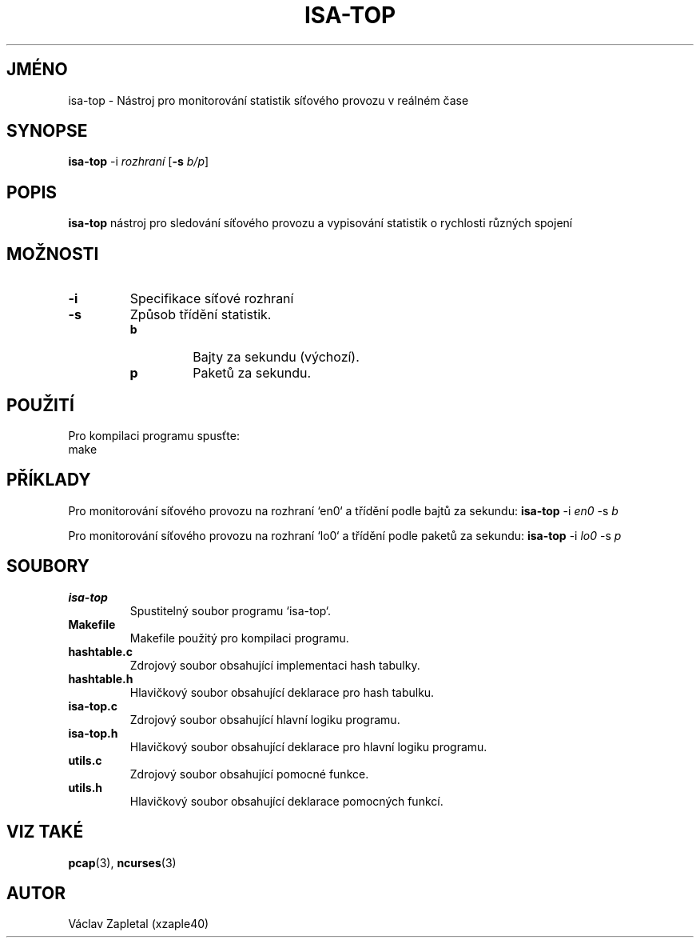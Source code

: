 .TH ISA-TOP 1 "Listopad 2024" "Verze 1.0" "Uživatelské příkazy"
.SH JMÉNO
isa-top \- Nástroj pro monitorování statistik síťového provozu v reálném čase

.SH SYNOPSE
.B isa-top
.RB \-i
.IR rozhraní
.RB [ \-s
.IR b/p ]

.SH POPIS
.B isa-top
nástroj pro sledování síťového provozu a vypisování statistik o rychlosti různých spojení

.SH MOŽNOSTI
.TP
.B \-i
Specifikace síťové rozhraní
.TP
.B \-s
Způsob třídění statistik. 
.RS
.IP \fBb\fR
Bajty za sekundu (výchozí).
.IP \fBp\fR
Paketů za sekundu.
.RE

.SH POUŽITÍ
Pro kompilaci programu spusťte:
.EX
make
.EE

.SH PŘÍKLADY
Pro monitorování síťového provozu na rozhraní `en0` a třídění podle bajtů za sekundu:
.B isa-top
.RB \-i
.IR en0
.RB \-s
.IR b 

Pro monitorování síťového provozu na rozhraní `lo0` a třídění podle paketů za sekundu:
.B isa-top
.RB \-i
.IR lo0
.RB \-s
.IR p 

.SH SOUBORY
.TP
.B isa-top
Spustitelný soubor programu `isa-top`.
.TP
.B Makefile
Makefile použitý pro kompilaci programu.
.TP
.B hashtable.c
Zdrojový soubor obsahující implementaci hash tabulky.
.TP
.B hashtable.h
Hlavičkový soubor obsahující deklarace pro hash tabulku.
.TP
.B isa-top.c
Zdrojový soubor obsahující hlavní logiku programu.
.TP
.B isa-top.h
Hlavičkový soubor obsahující deklarace pro hlavní logiku programu.
.TP
.B utils.c
Zdrojový soubor obsahující pomocné funkce.
.TP
.B utils.h
Hlavičkový soubor obsahující deklarace pomocných funkcí.

.SH VIZ TAKÉ
.BR pcap (3),
.BR ncurses (3)

.SH AUTOR
Václav Zapletal (xzaple40)